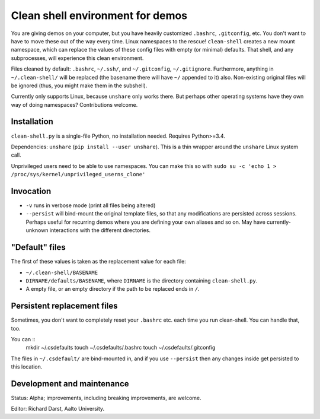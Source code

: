 Clean shell environment for demos
=================================

You are giving demos on your computer, but you have heavily customized
``.bashrc``, ``.gitconfig``, etc.  You don't want to have to move
these out of the way every time.  Linux namespaces to the rescue!
``clean-shell`` creates a new mount namespace, which can replace the
values of these config files with empty (or minimal) defaults.  That
shell, and any subprocesses, will experience this clean environment.

Files cleaned by default: ``.bashrc``, ``~/.ssh/``, and
``~/.gitconfig``, ``~/.gitignore``.  Furthermore, anything in
``~/.clean-shell/`` will be replaced (the basename there will have
``~/`` appended to it) also.  Non-existing original files will be
ignored (thus, you might make them in the subshell).

Currently only supports Linux, because ``unshare`` only works there.
But perhaps other operating systems have they own way of doing
namespaces?  Contributions welcome.



Installation
------------
``clean-shell.py`` is a single-file Python, no installation needed.
Requires Python>=3.4.

Dependencies: ``unshare`` (``pip install --user unshare``).  This is a
thin wrapper around the ``unshare`` Linux system call.

Unprivileged users need to be able to use namespaces.  You can make
this so with ``sudo su -c 'echo 1 >
/proc/sys/kernel/unprivileged_userns_clone'``



Invocation
----------

* ``-v`` runs in verbose mode (print all files being altered)
* ``--persist`` will bind-mount the original template files, so that
  any modifications are persisted across sessions.  Perhaps useful for
  recurring demos where you are defining your own aliases and so on.
  May have currently-unknown interactions with the different
  directories.



"Default" files
---------------
The first of these values is taken as the replacement value for each
file:

- ``~/.clean-shell/BASENAME``
- ``DIRNAME/defaults/BASENAME``, where ``DIRNAME`` is the directory
  containing ``clean-shell.py``.
- A empty file, or an empty directory if the path to be replaced ends
  in ``/``.



Persistent replacement files
----------------------------

Sometimes, you don't want to completely reset your ``.bashrc``
etc. each time you run clean-shell.  You can handle that, too.

You can ::
   mkdir ~/.csdefaults
   touch ~/.csdefaults/.bashrc
   touch ~/.csdefaults/.gitconfig

The files in ``~/.csdefault/`` are bind-mounted in, and if you use
``--persist`` then any changes inside get persisted to this location.



Development and maintenance
---------------------------
Status: Alpha; improvements, including breaking improvements, are
welcome.

Editor: Richard Darst, Aalto University.
